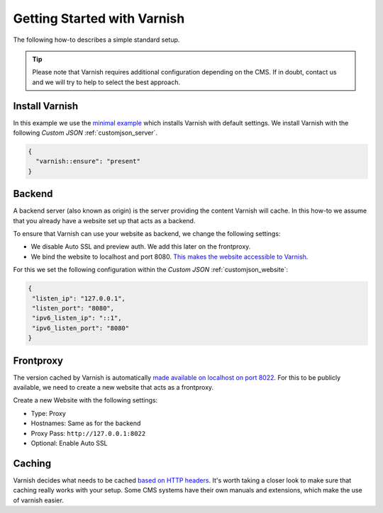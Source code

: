 .. index::
   triple: How-to; Getting Started with; Varnish
   :name: howto-varnish

============================
Getting Started with Varnish
============================

The following how-to describes a simple standard setup.

.. tip:: Please note that Varnish requires additional configuration depending on the CMS. If in doubt, contact us and we will try to help to select the best approach.

Install Varnish
---------------

In this example we use the `minimal example <../varnish.html#minimal-example>`__ which installs Varnish with default settings.
We install Varnish with the following `Custom JSON` :ref:`customjson_server`.

.. code-block:: json

   {
     "varnish::ensure": "present"
   }

Backend
-------

A backend server (also known as origin) is the server providing the content Varnish will cache.
In this how-to we assume that you already have a website set up that acts as a backend.

To ensure that Varnish can use your website as backend, we change the following settings:

- We disable Auto SSL and preview auth. We add this later on the frontproxy.
- We bind the website to localhost and port 8080. `This makes the website accessible to Varnish <../varnish.html#backend-host-backend-port>`__.

For this we set the following configuration within the `Custom JSON` :ref:`customjson_website`:

.. code-block:: json

   {
    "listen_ip": "127.0.0.1",
    "listen_port": "8080",
    "ipv6_listen_ip": "::1",
    "ipv6_listen_port": "8080"
   }

Frontproxy
----------

The version cached by Varnish is automatically `made available on localhost on port 8022 <../varnish.html#port-port6>`__.
For this to be publicly available, we need to create a new website that acts as a frontproxy.

Create a new Website with the following settings:

- Type: Proxy
- Hostnames: Same as for the backend
- Proxy Pass: ``http://127.0.0.1:8022``
- Optional: Enable Auto SSL

Caching
-------

Varnish decides what needs to be cached `based on HTTP headers <https://varnish-cache.org/docs/6.1/users-guide/increasing-your-hitrate.html#the-role-of-http-headers>`__.
It's worth taking a closer look to make sure that caching really works with your setup.
Some CMS systems have their own manuals and extensions, which make the use of varnish easier.
